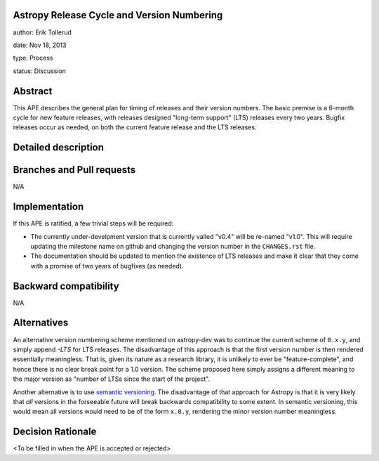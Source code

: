 Astropy Release Cycle and Version Numbering
-------------------------------------------

author: Erik Tollerud

date: Nov 18, 2013

type: Process

status: Discussion

Abstract
--------

This APE describes the general plan for timing of releases and their version
numbers.  The basic premise is a 6-month cycle for new feature releases, with
releases designed "long-term support" (LTS) releases every two years.  Bugfix
releases occur as needed, on both the current feature release and the LTS
releases.

Detailed description
--------------------



Branches and Pull requests
--------------------------

N/A

Implementation
--------------

If this APE is ratified, a few trivial steps will be required:

* The currently under-develpment version that is currently valled "v0.4" will
  be re-named "v1.0".  This will require updating the milestone name on github
  and changing the version number in the ``CHANGES.rst`` file.
* The documentation should be updated to mention the existence of LTS releases
  and make it clear that they come with a promise of two years of bugfixes (as
  needed).


Backward compatibility
----------------------

N/A

Alternatives
------------

An alternative version numbering scheme mentioned on astropy-dev was to continue
the current scheme of ``0.x.y``, and simply append `-LTS` for LTS releases.
The disadvantage of this approach is that the first version number is then
rendered essentially meaningless.  That is, given its nature as a research
library, it is unlikely to ever be "feature-complete", and hence there is no
clear break point for a 1.0 version.  The scheme proposed here simply assigns
a different meaning to the major version as "number of LTSs since the start of
the project".

Another alternative is to use `semantic versioning <http://semver.org/>`_.
The disadvantage of that approach for Astropy is that it is very likely that
*all* versions in the forseeable future will break backwards compatibility to
some extent.  In semantic versioning, this would mean all versions would need
to be of the form ``x.0.y``, rendering the minor version number meaningless.

Decision Rationale
------------------

<To be filled in when the APE is accepted or rejected>
